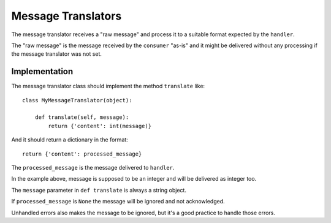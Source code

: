 Message Translators
-------------------

The message translator receives a "raw message" and process it to a suitable
format expected by the ``handler``.

The "raw message" is the message received by the ``consumer`` "as-is" and
it might be delivered without any processing if the message translator was
not set.


Implementation
~~~~~~~~~~~~~~

The message translator class should implement the method ``translate`` like::

    class MyMessageTranslator(object):

        def translate(self, message):
            return {'content': int(message)}

And it should return a dictionary in the format::

    return {'content': processed_message}

The ``processed_message`` is the message delivered to ``handler``.

In the example above, message is supposed to be an integer and will be
delivered as integer too.

The ``message`` parameter in ``def translate`` is always a string object.

If ``processed_message`` is ``None`` the message will be ignored and not
acknowledged.

Unhandled errors also makes the message to be ignored, but it's a good practice
to handle those errors.
